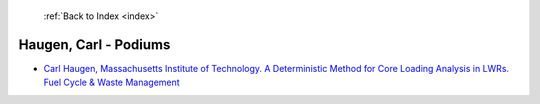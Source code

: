  :ref:`Back to Index <index>`

Haugen, Carl - Podiums
----------------------

* `Carl Haugen, Massachusetts Institute of Technology. A Deterministic Method for Core Loading Analysis in LWRs. Fuel Cycle & Waste Management <../_static/docs/378.pdf>`_
